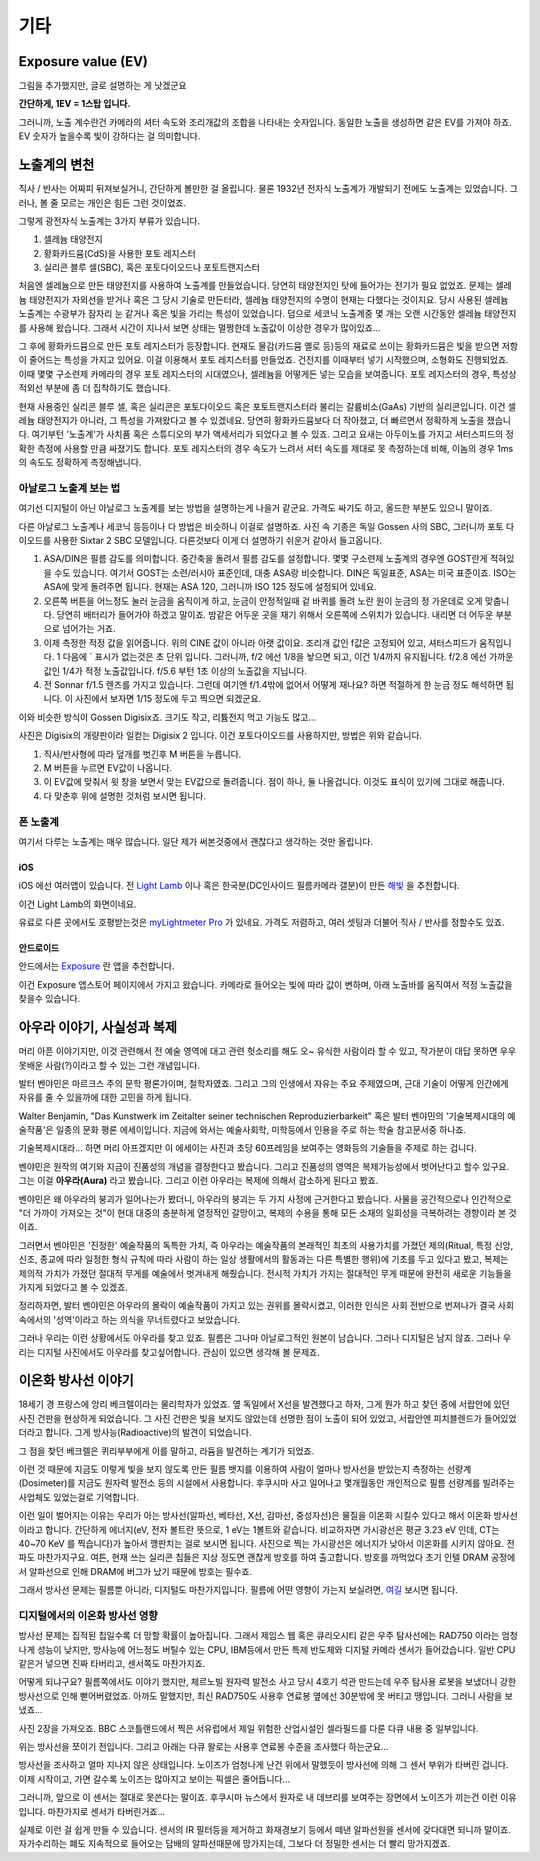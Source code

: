기타
===================================

Exposure value (EV)
---------------
.. image:: images/ev.jpg
 :width: 600

그림을 추가했지만, 글로 설명하는 게 낫겠군요

.. note::
**간단하게, 1EV = 1스탑 입니다.**

그러니까, 노출 계수란건 카메라의 셔터 속도와 조리개값의 조합을 나타내는 숫자입니다. 동일한 노출을 생성하면 같은 EV를 가져야 하죠. EV 숫자가 높을수록 빛이 강하다는 걸 의미합니다.

노출계의 변천
--------------------
직사 / 반사는 어짜피 뒤져보실거니, 간단하게 볼만한 걸 올립니다. 물론 1932년 전자식 노출계가 개발되기 전에도 노출계는 있었습니다. 그러나, 볼 줄 모르는 개인은 힘든 그런 것이었죠.

그렇게 광전자식 노출계는 3가지 부류가 있습니다.

#. 셀레늄 태양전지
#. 황화카드뮴(CdS)을 사용한 포토 레지스터
#. 실리콘 블루 셀(SBC), 혹은 포토다이오드나 포토트랜지스터

처음엔 셀레늄으로 만든 태양전지를 사용하여 노출계를 만들었습니다. 당연히 태양전지인 탓에 들어가는 전기가 필요 없었죠. 문제는 셀레늄 태양전지가 자외선을 받거나 혹은 그 당시 기술로 만든터라, 셀레늄 태양전지의 수명이 현재는 다했다는 것이지요. 당시 사용된 셀레늄 노출계는 수광부가 잠자리 눈 같거나 혹은 빛을 가리는 특성이 있었습니다. 덤으로 세코닉 노출계중 몇 개는 오랜 시간동안 셀레늄 태양전지를 사용해 왔습니다. 그래서 시간이 지나서 보면 상태는 멀쩡한데 노출값이 이상한 경우가 많이있죠...

그 후에 황화카드뮴으로 만든 포토 레지스터가 등장합니다. 현재도 물감(카드뮴 옐로 등)등의 재료로 쓰이는 황화카드뮴은 빛을 받으면 저항이 줄어드는 특성을 가지고 있어요. 이걸 이용해서 포토 레지스터를 만들었죠. 건전지를 이때부터 넣기 시작했으며, 소형화도 진행되었죠. 이때 몇몇 구소련제 카메라의 경우 포토 레지스터의 시대였으나, 셀레늄을 어떻게든 넣는 모습을 보여줍니다. 포토 레지스터의 경우, 특성상 적외선 부분에 좀 더 집착하기도 했습니다.

현재 사용중인 실리콘 블루 셀, 혹은 실리콘은 포토다이오드 혹은 포토트랜지스터라 불리는 갈륨비소(GaAs) 기반의 실리콘입니다. 이건 셀레늄 태양전지가 아니라, 그 특성을 가져왔다고 볼 수 있겠네요. 당연히 황화카드뮴보다 더 작아졌고, 더 빠르면서 정확하게 노출을 쟀습니다. 여기부턴 '노출계'가 사치품 혹은 스튜디오의 부가 액세서리가 되었다고 볼 수 있죠. 그리고 요새는 아두이노를 가지고 셔터스피드의 정확한 측정에 사용할 만큼 싸졌기도 합니다. 포토 레지스터의 경우 속도가 느려서 셔터 속도를 제대로 못 측정하는데 비해, 이놈의 경우 1ms 의 속도도 정확하게 측정해냅니다.

아날로그 노출계 보는 법
~~~~~~~~~~~~~~~~~~~~~~~~~
여기선 디지털이 아닌 아날로그 노출계를 보는 방법을 설명하는게 나을거 같군요. 가격도 싸기도 하고, 올드한 부분도 있으니 말이죠.

.. image:: images/sixtar.jpg
 :width: 600

다른 아날로그 노출계나 세코닉 등등이나 다 방법은 비슷하니 이걸로 설명하죠. 사진 속 기종은 독일 Gossen 사의 SBC, 그러니까 포토 다이오드를 사용한 Sixtar 2 SBC 모델입니다. 다른것보다 이게 더 설명하기 쉬운거 같아서 들고옵니다.

#. ASA/DIN은 필름 감도를 의미합니다. 중간축을 돌려서 필름 감도를 설정합니다. 몇몇 구소련제 노출계의 경우엔 GOST란게 적혀있을 수도 있습니다. 여기서 GOST는 소련/러시아 표준인데, 대충 ASA랑 비슷합니다. DIN은 독일표준, ASA는 미국 표준이죠. ISO는 ASA에 맞게 돌려주면 됩니다. 현재는 ASA 120, 그러니까 ISO 125 정도에 설정되어 있네요.
#. 오른쪽 버튼을 어느정도 눌러 눈금을 움직이게 하고, 눈금이 안정적일때 겉 바퀴를 돌려 노란 원이 눈금의 정 가운데로 오게 맞춥니다. 당연히 배터리가 들어가야 하겠고 말이죠. 밤같은 어두운 곳을 재기 위해서 오른쪽에 스위치가 있습니다. 내리면 더 어두운 부분으로 넘어가는 거죠.
#. 이제 측정한 적정 값을 읽어줍니다. 위의 CINE 값이 아니라 아랫 값이요. 조리개 값인 f값은 고정되어 있고, 셔터스피드가 움직입니다. 1 다음에 ` 표시가 없는것은 초 단위 입니다. 그러니까, f/2 에선 1/8을 놯으면 되고, 이건 1/4까지 유지됩니다. f/2.8 에선 가까운 값인 1/4가 적정 노출값입니다. f/5.6 부턴 1초 이상의 노출값을 지닙니다.
#. 전 Sonnar f/1.5 렌즈를 가지고 있습니다. 그런데 여기엔 f/1.4밖에 없어서 어떻게 재나요? 하면 적절하게 한 눈금 정도 해석하면 됩니다. 이 사진에서 보자면 1/15 정도에 두고 찍으면 되겠군요.

이와 비슷한 방식이 Gossen Digisix죠. 크기도 작고, 리튬전지 먹고 기능도 많고...

.. image:: images/digisix2.jpg
 :width: 600

사진은 Digisix의 개량판이라 일컫는 Digisix 2 입니다. 이건 포토다이오드를 사용하지만, 방법은 위와 같습니다.

#. 직사/반사형에 따라 덮개를 벗긴후 M 버튼을 누릅니다.
#. M 버튼을 누르면 EV값이 나옵니다.
#. 이 EV값에 맞춰서 윗 창을 보면서 맞는 EV값으로 돌려줍니다. 점이 하나, 둘 나올겁니다. 이것도 표식이 있기에 그대로 해줍니다.
#. 다 맞춘후 위에 설명한 것처럼 보시면 됩니다.

폰 노출계
~~~~~~~~~~
여기서 다루는 노출계는 매우 많습니다. 일단 제가 써본것중에서 괜찮다고 생각하는 것만 올립니다.

iOS
^^^^^
iOS 에선 여러앱이 있습니다. 전 `Light Lamb <https://apps.apple.com/kr/app/light-lamb/id1580207650>`_ 이나 혹은 한국분(DC인사이드 필름카메라 갤분)이 만든 `해빛 <https://apps.apple.com/kr/app/%ED%95%B4%EB%B9%9B/id6474086258>`_ 을 추천합니다. 

.. image:: images/lamb.jpg
 :width: 600
이건 Light Lamb의 화면이네요.

유료로 다른 곳에서도 호평받는것은 `myLightmeter Pro <https://photo-technic-tmi.readthedocs.io/ko/latest/필름.html#id3>`_ 가 있네요. 가격도 저렴하고, 여러 셋팅과 더불어 직사 / 반사를 정할수도 있죠.

안드로이드
^^^^^^^^^^^
안드에서는 `Exposure <https://play.google.com/store/apps/details?id=ru.chetverikov.exposure>`_ 란 앱을 추천합니다.

.. image:: images/androidexp.jpg
 :width: 600
이건 Exposure 앱스토어 페이지에서 가지고 왔습니다. 카메라로 들어오는 빛에 따라 값이 변하며, 아래 노출바를 움직여서 적정 노출값을 찾을수 있습니다.

아우라 이야기, 사실성과 복제
-----------------------------
머리 아픈 이야기지만, 이것 관련해서 전 예술 영역에 대고 관련 헛소리를 해도 오~ 유식한 사람이라 할 수 있고, 작가분이 대답 못하면 우우 못배운 사람(?)이라고 할 수 있는 그런 개념입니다.

발터 벤야민은 마르크스 주의 문학 평론가이며, 철학자였죠. 그리고 그의 인생에서 자유는 주요 주제였으며, 근대 기술이 어떻게 인간에게 자유를 줄 수 있을까에 대한 고민을 하게 됩니다.

Walter Benjamin, "Das Kunstwerk im Zeitalter seiner technischen
Reproduzierbarkeit" 혹은 발터 벤야민의 '기술복제시대의 예술작품'은 일종의 문화 평론 에세이입니다. 지금에 와서는 예술사회학, 미학등에서 인용을 주로 하는 학술 참고문서중 하나죠.

기술복제시대라... 하면 머리 아프겠지만 이 에세이는 사진과 초당 60프레임을 보여주는 영화등의 기술들을 주제로 하는 겁니다.

벤야민은 원작의 여기와 지금이 진품성의 개념을 결정한다고 봤습니다. 그리고 진품성의 영역은 복제가능성에서 벗어난다고 할수 있구요. 그는 이걸 **아우라(Aura)** 라고 봤습니다. 그리고 이런 아우라는 복제에 의해서 감소하게 된다고 봤죠.

벤야민은 왜 아우라의 붕괴가 일어나는가 봤더니, 아우라의 붕괴는 두 가지 사정에 근거한다고 봤습니다. 사물을 공간적으로나 인간적으로 "더 가까이 가져오는 것"이 현대 대중의 충분하게 열정적인 갈망이고, 복제의 수용을 통해 모든 소재의 일회성을 극복하려는 경향이라 본 것이죠.

그러면서 벤야민은 '진정한' 예술작품의 독특한 가치, 즉 아우라는 예술작품의 본래적인 최초의 사용가치를 가졌던 제의(Ritual, 특정 신앙, 신조, 종교에 따라 일정한 형식 규칙에 따라 사람이 하는 일상 생활에서의 활동과는 다른 특별한 행위)에 기초를 두고 있다고 봤고, 복제는 제의적 가치가 가졌던 절대적 무게를 예술에서 벗겨내게 해줬습니다. 전시적 가치가 가지는 절대적인 무게 때문에 완전히 새로운 기능들을 가지게 되었다고 볼 수 있겠죠.

정리하자면, 발터 벤야민은 아우라의 몰락이 예술작품이 가지고 있는 권위를 몰락시켰고, 이러한 인식은 사회 전반으로 번져나가 결국 사회 속에서의 '성역'이라고 하는 의식을 무너트렸다고 보았습니다. 

그러나 우리는 이런 상황에서도 아우라를 찾고 있죠. 필름은 그나마 아날로그적인 원본이 남습니다. 그러나 디지털은 남지 않죠. 그러나 우리는 디지털 사진에서도 아우라를 찾고싶어합니다. 관심이 있으면 생각해 볼 문제죠.

이온화 방사선 이야기
---------------------
18세기 경 프랑스에 앙리 베크렐이라는 물리학자가 있었죠. 옆 독일에서 X선을 발견했다고 하자, 그게 뭔가 하고 찾던 중에 서랍안에 있던 사진 건판을 현상하게 되었습니다. 그 사진 건판은 빛을 보지도 않았는데 선명한 점이 노출이 되어 있었고, 서랍안엔 피치블렌드가 들어있었더라고 합니다. 그게 방사능(Radioactive)의 발견이 되었습니다.

그 점을 찾던 베크렐은 퀴리부부에게 이를 말하고, 라듐을 발견하는 계기가 되었죠.

이런 것 때문에 지금도 이렇게 빛을 보지 않도록 만든 필름 뱃지를 이용하여 사람이 얼마나 방사선을 받았는지 측정하는 선량계(Dosimeter)를 지금도 원자력 발전소 등의 시설에서 사용합니다. 후쿠시마 사고 일어나고 몇개월동안 개인적으로 필름 선량계를 빌려주는 사업체도 있었는걸로 기억합니다.

이런 일이 벌어지는 이유는 우리가 아는 방사선(알파선, 베타선, X선, 감마선, 중성자선)은 물질을 이온화 시킬수 있다고 해서 이온화 방사선이라고 합니다. 간단하게 에너지(eV, 전자 볼트란 뜻으로, 1 eV는 1볼트와 같습니다. 비교하자면 가시광선은 평균 3.23 eV 인데, CT는 40~70 KeV 를 찍습니다)가 높아서 깽판치는 걸로 보시면 됩니다. 사진으로 찍는 가시광선은 에너지가 낮아서 이온화를 시키지 않아요. 전파도 마찬가지구요. 여튼, 현재 쓰는 실리콘 칩들은 지상 정도면 괜찮게 방호를 하여 출고합니다. 방호를 까먹었다 초기 인텔 DRAM 공정에서 알파선으로 인해 DRAM에 버그가 났기 때문에 방호는 필수죠.

그래서 방사선 문제는 필름뿐 아니라, 디지털도 마찬가지입니다. 필름에 어떤 영향이 가는지 보실려면, `여길 <https://photo-technic-tmi.readthedocs.io/ko/latest/필름.html#id3>`_ 보시면 됩니다.

디지털에서의 이온화 방사선 영향
~~~~~~~~~~~~~~~~~~~~~~~~~~~~~~~~
방사선 문제는 집적된 칩일수록 더 망할 확률이 높아집니다. 그래서 제임스 웹 혹은 큐리오시티 같은 우주 탐사선에는 RAD750 이라는 엄청나게 성능이 낮지만, 방사능에 어느정도 버틸수 있는 CPU, IBM등에서 만든 특제 반도체와 디지털 카메라 센서가 들어갔습니다. 일반 CPU같은거 넣으면 진짜 타버리고, 센서쪽도 마찬가지죠.

어떻게 되냐구요? 필름쪽에서도 이야기 했지만, 체르노빌 원자력 발전소 사고 당시 4호기 석관 만드는데 우주 탐사용 로봇을 보냈더니 강한 방사선으로 인해 뻗어버렸었죠. 아까도 말했지만, 최신 RAD750도 사용후 연료봉 옆에선 30분밖에 못 버티고 땡입니다. 그러니 사람을 보냈죠...

사진 2장을 가져오죠. BBC 스코틀랜드에서 찍은 서유럽에서 제일 위험한 산업시설인 셀라필드를 다룬 다큐 내용 중 일부입니다.

.. image:: images/SP-Intro.jpg
 :width: 600

위는 방사선을 쪼이기 전입니다. 그리고 아래는 다큐 왈로는 사용후 연료봉 수준을 조사했다 하는군요...

.. image:: images/SP-After.jpg
 :width: 600

방사선을 조사하고 얼마 지나지 않은 상태입니다. 노이즈가 엄청나게 난건 위에서 말했듯이 방사선에 의해 그 센서 부위가 타버린 겁니다. 이제 시작이고, 가면 갈수록 노이즈는 많아지고 보이는 픽셀은 줄어듭니다...

그러니까, 앞으로 이 센서는 절대로 못쓴다는 말이죠. 후쿠시마 뉴스에서 원자로 내 데브리를 보여주는 장면에서 노이즈가 끼는건 이런 이유입니다. 마찬가지로 센서가 타버린거죠...

실제로 이런 걸 쉽게 만들 수 있습니다. 센서의 IR 필터등을 제거하고 화재경보기 등에서 떼낸 알파선원을 센서에 갖다대면 되니까 말이죠. 자가수리하는 폐도 지속적으로 들어오는 담배의 알파선때문에 망가지는데, 그보다 더 정밀한 센서는 더 빨리 망가지겠죠.